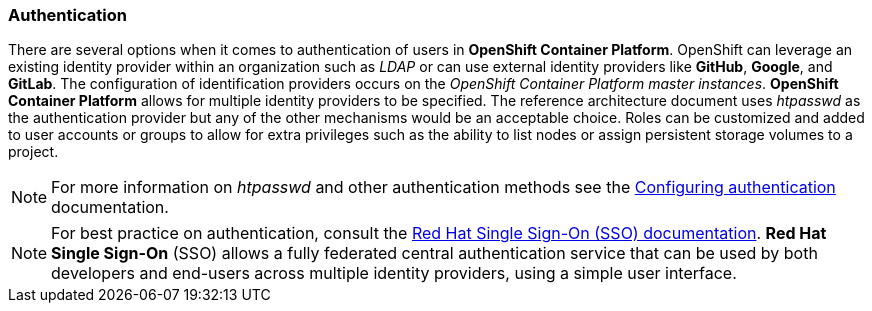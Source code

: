 === Authentication
There are several options when it comes to authentication of users in *OpenShift Container Platform*.
OpenShift can leverage an existing identity provider within an organization such as _LDAP_
or can use external identity providers like *GitHub*, *Google*, and *GitLab*.
The configuration of identification providers occurs on the _OpenShift Container Platform master instances_.
*OpenShift Container Platform* allows for multiple identity providers to be specified.
The reference architecture document uses _htpasswd_ as the authentication provider
but any of the other mechanisms would be an acceptable choice.
Roles can be customized and added to user accounts or groups to allow for extra privileges such as the ability
to list nodes or assign persistent storage volumes to a project.

NOTE: For more information on _htpasswd_ and other authentication methods see the
https://docs.openshift.com/container-platform/3.5/install_config/configuring_authentication.html[Configuring authentication] documentation.

NOTE: For best practice on authentication, consult the
https://access.redhat.com/documentation/en-us/red_hat_jboss_middleware_for_openshift/3/html-single/red_hat_jboss_sso_for_openshift/[Red Hat Single Sign-On (SSO) documentation].
*Red Hat Single Sign-On* (SSO) allows a fully federated central authentication service that can be used by both
developers and end-users across multiple identity providers, using a simple user interface.

// vim: set syntax=asciidoc:
